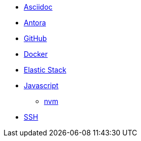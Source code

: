 * xref:software:asciidoc/index.adoc[Asciidoc]
* xref:software:antora/index.adoc[Antora]
* xref:software:github/index.adoc[GitHub]
* xref:software:docker/index.adoc[Docker]
* xref:software:elasticstack/index.adoc[Elastic Stack]
* xref:software:javascript/index.adoc[Javascript]
** xref:software:javascript/nvm.adoc[nvm]
* xref:software:ssh/index.adoc[SSH]